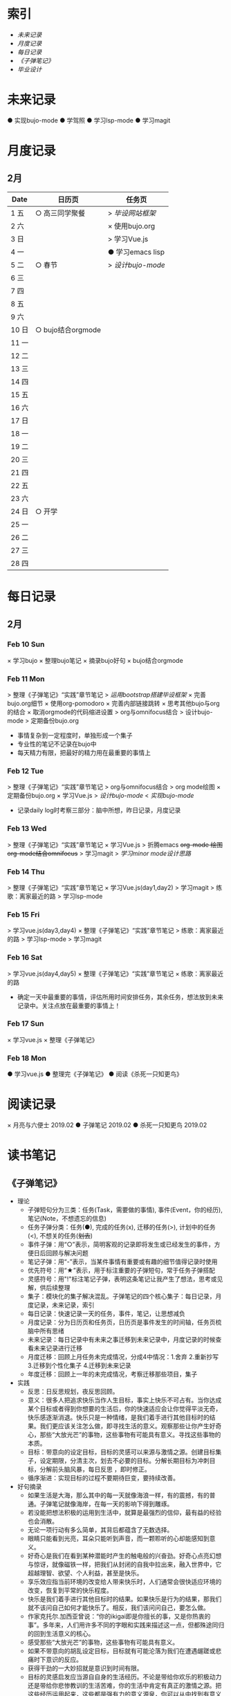 #+STARTUP: overview
#+AUTHOR: Kinney
* 索引
  + [[未来记录]]
  + [[月度记录]]
  + [[每日记录]]
  + [[《子弹笔记》]]
  + [[毕业设计]] 
    
* 未来记录
  ● 实现bujo-mode
  ● 学驾照
  ● 学习lsp-mode
  ● 学习magit

* 月度记录
** 2月
   | Date  | 日历页            | 任务页           |
   |-------+-------------------+------------------|
   | 1 五  | ○ 高三同学聚餐    | > [[*毕业设计][毕设网站框架]]   |
   | 2 六  |                   | × 使用bujo.org   |
   | 3 日  |                   | > 学习Vue.js     |
   | 4 一  |                   | ● 学习emacs lisp |
   | 5 二  | ○ 春节            | > [[*Feb 12 Tue][设计bujo-mode]]  |
   | 6 三  |                   |                  |
   | 7 四  |                   |                  |
   | 8 五  |                   |                  |
   | 9 六  |                   |                  |
   | 10 日 | ○ bujo结合orgmode |                  |
   | 11 一 |                   |                  |
   | 12 二 |                   |                  |
   | 13 三 |                   |                  |
   | 14 四 |                   |                  |
   | 15 五 |                   |                  |
   | 16 六 |                   |                  |
   | 17 日 |                   |                  |
   | 18 一 |                   |                  |
   | 19 二 |                   |                  |
   | 20 三 |                   |                  |
   | 21 四 |                   |                  |
   | 22 五 |                   |                  |
   | 23 六 |                   |                  |
   | 24 日 | ○ 开学            |                  |
   | 25 一 |                   |                  |
   | 26 二 |                   |                  |
   | 27 三 |                   |                  |
   | 28 四 |                   |                  |

* 每日记录
** 2月
*** Feb 10 Sun
    × 学习bujo
       × 整理bujo笔记
       × 摘录bujo好句
    × bujo结合orgmode

*** Feb 11 Mon
     > 整理《子弹笔记》“实践”章节笔记
     > [[毕业设计][运用bootstrap搭建毕设框架]]
     × 完善bujo.org细节
	× 使用org-pomodoro
	× 完善内部链接跳转
	× 思考其他bujo与org的结合
	× 取消orgmode的代码缩进设置
     > org与omnifocus结合
     > 设计bujo-mode
     > 定期备份bujo.org

     - 事情复杂到一定程度时，单独形成一个集子
     - 专业性的笔记不记录在bujo中
     - 每天精力有限，把最好的精力用在最重要的事情上

*** Feb 12 Tue
    :LOGBOOK:
    CLOCK: [2019-02-12 Tue 11:34]--[2019-02-12 Tue 11:42] =>  0:08
    CLOCK: [2019-02-12 Tue 11:05]--[2019-02-12 Tue 11:07] =>  0:02
    :END:
    > 整理《子弹笔记》“实践”章节笔记
    > org与omnifocus结合
    > org mode绘图
    × 定期备份bujo.org
    × 学习Vue.js
    > [[设计bujo-mode]]
    < [[未来记录][实现bujo-mode]]

    - 记录daily log时考察三部分：脑中所想，昨日记录，月度记录

*** Feb 13 Wed
    :LOGBOOK:
    CLOCK: [2019-02-13 Wed 11:00]--[2019-02-13 Wed 11:12] =>  0:12
    :END:
    > 整理《子弹笔记》“实践”章节笔记
    × 学习Vue.js
    > 折腾emacs
       +org-mode 绘图+
       +org-mode结合omnifocus+
       > 学习magit
    > [[设计bujo-mode][学习minor mode设计思路]]

*** Feb 14 Thu
    > 整理《子弹笔记》“实践”章节笔记
    × 学习Vue.js(day1,day2)
    > 学习magit
    > 练歌：离家最近的路
    > 学习lsp-mode

*** Feb 15 Fri
    > 学习vue.js(day3,day4)
    × 整理《子弹笔记》“实践”章节笔记
    > 练歌：离家最近的路
    > 学习lsp-mode
    > 学习magit

*** Feb 16 Sat
    > 学习vue.js(day4,day5)
    × 整理《子弹笔记》“实践”章节笔记
    × 练歌：离家最近的路

    - 确定一天中最重要的事情，评估所用时间安排任务，其余任务，想法放到未来记录中。关注点放在最重要的事情上！

*** Feb 17 Sun
    × 学习vue.js
    × 整理《子弹笔记》

*** Feb 18 Mon
    ● 学习vue.js
    ● 整理完《子弹笔记》
    ● 阅读《杀死一只知更鸟》

* 阅读记录
  × 月亮与六便士 2019.02
  ● 子弹笔记 2019.02
  ● 杀死一只知更鸟 2019.02

* 读书笔记
** 《子弹笔记》
   :LOGBOOK:
   CLOCK: [2019-02-11 Mon 22:20]--[2019-02-11 Mon 22:24] =>  0:04
   :END:
   #+NAME: 《子弹笔记》
   - 理论
     - 子弹短句分为三类：任务(Task，需要做的事情), 事件(Event，你的经历), 笔记(Note，不想遗忘的信息)
     - 任务子弹分类：任务(●), 完成的任务(x), 迁移的任务(>), 计划中的任务(<), 不想关的任务(+划去+)
     - 事件子弹：用“○”表示，简明客观的记录即将发生或已经发生的事件，方便日后回顾与解决问题
     - 笔记子弹：用“-”表示，当某件事情有重要或有趣的细节值得记录时使用
     - 优先符号：用“★”表示，用于标注重要的子弹短句，常于任务子弹搭配
     - 灵感符号：用"!"标注笔记子弹，表明这条笔记让我产生了想法，思考或见解，供后续整理
     - 集子：模块化的集子解决混乱。子弹笔记的四个核心集子：每日记录，月度记录，未来记录，索引
     - 每日记录：快速记录一天的任务，事件，笔记，让思想减负
     - 月度记录：分为日历页和任务页，日历页是事件发生的时间轴，任务页梳脑中所有思绪
     - 未来记录：每日记录中有未来之事迁移到未来记录中，月度记录的时候查看未来记录进行迁移
     - 月度迁移：回顾上月任务未完成情况，分成4中情况：1.舍弃 2.重新抄写 3.迁移到个性化集子 4.迁移到未来记录
     - 年度迁移：回顾上一年的未完成情况，考察迁移那些项目，集子

   - 实践
     - 反思：日反思规划，夜反思回顾。
     - 意义：很多人把追求快乐当作人生目标，事实上快乐不可占有。当你达成某个目标或者得到你想要的生活后，你的快速适应会让你觉得平淡无奇，快乐感逐渐消退。快乐只是一种情绪，是我们着手进行其他目标时的结果。我们更应该关注怎么做，即寻找生活的意义。观察那些让你产生好奇心，那些“大放光芒”的事物，这些事物有可能具有意义。寻找这些事物的本质。
     - 目标：带意向的设定目标，目标的灵感可以来源与激情之源。创建目标集子，设定期限，分清主次，划去不必要的目标。分解长期目标为冲刺目标，分解前头脑风暴，每日反思 ，即时修正。
     - 循序渐进：实现目标的过程不要期待巨变，要持续改善。

   - 好句摘录
     - 如果生活是大海，那么其中的每一天就像海浪一样，有的震撼，有的普通。子弹笔记就像海岸，在每一天的影响下得到雕琢。
     - 若没能把想法积极的运用到生活中，就算是最强烈的信仰，最有益的经验也会消散。
     - 无论一项行动有多么简单，其背后都蕴含了无数选择。
     - 眼睛只能看到光亮，耳朵只能听到声音，而一颗聆听的心却能感知到意义。
     - 好奇心是我们在看到某种潜能时产生的触电般的兴奋劲。好奇心点亮幻想与惊讶，就像磁铁一样，把我们从封闭的自我中拉出来，融入世界中，它超越理智、欲望、个人利益，甚至是快乐。
     - 享乐效应指当前环境的改变给人带来快乐时，人们通常会很快适应环境的改变，恢复到平常的快乐程度。
     - 快乐是我们着手进行其他目标时的结果。如果快乐是行为的结果，那我们就不该问自己如何才能快乐了。相反，我们该问问自己，要怎么做。
     - 作家克托尔.加西亚曾说：“你的ikigai即是你擅长的事，又是你热衷的事”。多年来，人们用许多不同的字眼和实践来描述这一点，但都殊途同归的回到生活意义的核心。
     - 感受那些“大放光芒”的事物，这些事物有可能具有意义。
     - 如果不带意向的胡乱设定目标，目标就有可能沦落为我们在遭遇龌蹉或悲痛时下意识的反应。
     - 获得干劲的一大妙招就是意识到时间有限。
     - 目标的灵感启发应当源自自身的生活经历。不论是带给你欢乐的积极动力还是带给你悲惨教训的生活苦难，你的生活中肯定有真正的激情之源。把这些经历运用起来，这些都是强有力的意义源泉，你可以从中找到有意义的目标。
     - 宏大的目标往往费时又费力，在这一路上你会面对各种挑战，耐力常常是你最狡猾最致命的对手。因此，要实现宏大的目标，常常需要切实的需求看来激励自己度过数日，数月，甚至数年的风风雨雨。这项需求必须足够强劲，才能抵御一路上的分心、借口和疑惑。
     - 这个世界上有天真的问题，乏味的问题，用词不当的问题，自我批评不足提出的问题。但每一次发问都是为了了解世界。这世界上没有愚蠢的问题。

* 毕业设计
  ● 毕设网站框架
     - 使用Vue.js前端框架
     - 使用Django做服务器框架
  ● 数据库设计
     - 使用mysql
  ● 开题报告
  ● 查找文献资料

* 设计bujo-mode
  :LOGBOOK:
  CLOCK: [2019-02-12 Tue 12:26]--[2019-02-12 Tue 13:38] =>  1:12
  CLOCK: [2019-02-12 Tue 11:47]--[2019-02-12 Tue 12:20] =>  0:33
  :END:
  × 学习minor mode设计思路
  ● 查阅lip reference manual
  ● 研究org-agenda代码 

  - bujo-agenda
     - F:bujo-agenda-future-view 未来记录(Future Log)
     - M:bujo-agenda-month-view 月度记录(Monthly Log)
     - D:bujo-agenda-ady-view 每日记录(Daily Log)
     - a:bujo-agenda-task-abort
     - d:bujo-agenda-task-done => × (done)
     - m:bujo-agenda-task-migrated => > (migrated)
       - task状态变为“>”
       - 选择要迁移到的日期或新集子
     - s:bujo-agenda-task-sheculed => < (schedule)
       - task状态变为“<”
       - 在未来记录中添加该task
     - n:bujo-agenda-next-line
     - p:bujo-agenda-previous-line
     - f:bujo-agenda-later
     - b:bujo-agenda-earlier
     - .:bujo-agenda-goto-today
     - j:bujo-agenda-goto-date
     - r:bujo-agenda-refresh
     - Tab bujo-agenda-goto
     - q:bujo-agenda-quit
     - x:bujo-agenda-exit
  - bujo-agenda-file
     - 自动生成特定格式的bujo.org
     - 解析bujo.org, 实现bujo.org和bujo agenda的双向动态更新
  - bujo-select
     - keybinding: C-c b
       | Select a capture template |
       |---------------------------|
       | [t]  Task                 |
       | [e]  Event                |
       | [n]  Note                 |
  - point
     - bujo-select选择t的时候将窗口分成左右两列，左边默认为bujo-agenda，显示昨天的记录，方便迁移
     - 只有task状态可变。自动对task的状态进行排序，依次为：todo-migrated-scheduled-done-abort，r刷新
     - bujo-agenda打开的默认展示为当天的Daily Log，分为三类：task, event, note
       - n, p上下移动；task可改变状态：t(todo), m(migrate), s(scheduled), d(done), a(abort)
       - f, b向前向后切换记录，“.”回到当天记录，j调用日历跳转到指定日期的日记录
     - 按键M显示月度记录页，分三列
       | Date  | Event    | Task    |
       |-------+----------+---------|
       | 1 Wes | ○ thing1 | ● task1 |
       | 2 Thu | ○ thing2 | ● task2 |
       | 3 Fri | ○ thing3 |         |
       | 4 Sta |          |         |
       | 5 Sun |          |         |
       | ..... | .....    | .....   |
       - 同理n,p,f,b,.,j,t,m,s,d,a
     - 按键F显示未来记录, 简单的task列表
* 我所做的微小的改善
  - 上厕所不玩手机，阅读kindle
